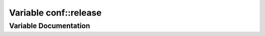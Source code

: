 .. _exhale_variable_namespaceconf_1a325dc746d8bf05c54d26351c35a21d90:

Variable conf::release
======================

.. did not find file this was defined in


Variable Documentation
----------------------


.. doxygenvariable:: conf::release
   :project: Kataglyphis-CMakeTemplate